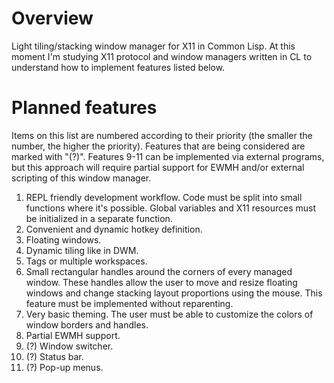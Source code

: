 * Overview
  Light tiling/stacking window manager for X11 in Common Lisp.
  At this moment I'm studying X11 protocol and window managers written in CL to understand how to implement features listed below.

* Planned features
  Items on this list are numbered according to their priority (the smaller the number, the higher the priority).
  Features that are being considered are marked with "(?)".
  Features 9-11 can be implemented via external programs, but this approach will require partial support for EWMH and/or external scripting of this window manager.

  1. REPL friendly development workflow.
     Code must be split into small functions where it's possible.
     Global variables and X11 resources must be initialized in a separate function.
  2. Convenient and dynamic hotkey definition.
  3. Floating windows.
  4. Dynamic tiling like in DWM.
  5. Tags or multiple workspaces.
  6. Small rectangular handles around the corners of every managed window.
     These handles allow the user to move and resize floating windows and change stacking layout proportions using the mouse.
     This feature must be implemented without reparenting.
  7. Very basic theming.
     The user must be able to customize the colors of window borders and handles.
  8. Partial EWMH support.
  9. (?) Window switcher.
  10. (?) Status bar.
  11. (?) Pop-up menus.      
